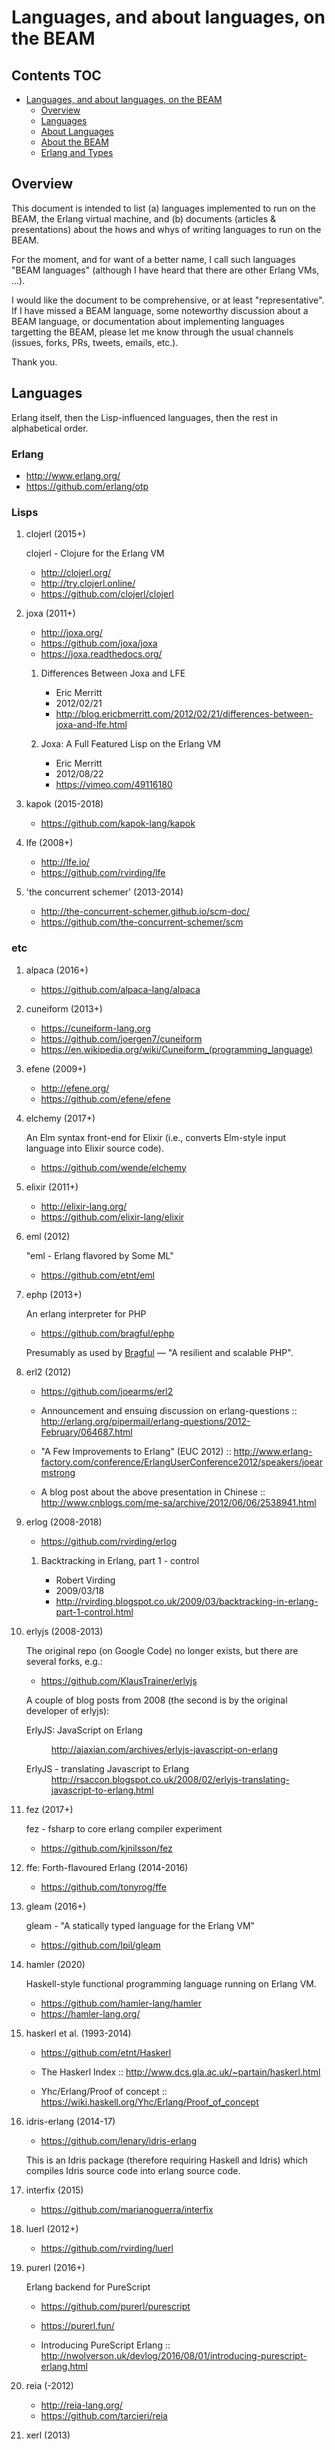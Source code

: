 * Languages, and about languages, on the BEAM

** Contents                                                             :TOC:
- [[#languages-and-about-languages-on-the-beam][Languages, and about languages, on the BEAM]]
  - [[#overview][Overview]]
  - [[#languages][Languages]]
  - [[#about-languages][About Languages]]
  - [[#about-the-beam][About the BEAM]]
  - [[#erlang-and-types][Erlang and Types]]

** Overview

This document is intended to list (a) languages implemented to run on the BEAM, the Erlang virtual machine, and (b) documents (articles & presentations) about the hows and whys of writing languages to run on the BEAM.

For the moment, and for want of a better name, I call such languages "BEAM languages" (although I have heard that there are other Erlang VMs, ...).

I would like the document to be comprehensive, or at least "representative".  If I have missed a BEAM language, some noteworthy discussion about a BEAM language, or documentation about implementing languages targetting the BEAM, please let me know through the usual channels (issues, forks, PRs, tweets, emails, etc.).  

Thank you.

** Languages

Erlang itself, then the Lisp-influenced languages, then the rest in alphabetical order.

*** Erlang

- http://www.erlang.org/
- https://github.com/erlang/otp

*** Lisps
**** clojerl (2015+)

clojerl - Clojure for the Erlang VM

- http://clojerl.org/
- http://try.clojerl.online/
- https://github.com/clojerl/clojerl

**** joxa (2011+)

- http://joxa.org/
- https://github.com/joxa/joxa
- https://joxa.readthedocs.org/

***** Differences Between Joxa and LFE

- Eric Merritt
- 2012/02/21
- http://blog.ericbmerritt.com/2012/02/21/differences-between-joxa-and-lfe.html

***** Joxa: A Full Featured Lisp on the Erlang VM

- Eric Merritt
- 2012/08/22
- https://vimeo.com/49116180

**** kapok (2015-2018)

- https://github.com/kapok-lang/kapok

**** lfe (2008+)

- http://lfe.io/
- https://github.com/rvirding/lfe

**** 'the concurrent schemer' (2013-2014)

- http://the-concurrent-schemer.github.io/scm-doc/
- https://github.com/the-concurrent-schemer/scm

*** etc
**** alpaca (2016+)

- https://github.com/alpaca-lang/alpaca

**** cuneiform (2013+)

- https://cuneiform-lang.org
- https://github.com/joergen7/cuneiform
- https://en.wikipedia.org/wiki/Cuneiform_(programming_language)

**** efene (2009+)

- http://efene.org/
- https://github.com/efene/efene

**** elchemy (2017+)

An Elm syntax front-end for Elixir (i.e., converts Elm-style input language into Elixir source code).

- https://github.com/wende/elchemy

**** elixir (2011+)

- http://elixir-lang.org/
- https://github.com/elixir-lang/elixir

**** eml (2012)

"eml - Erlang flavored by Some ML"

- https://github.com/etnt/eml

**** ephp (2013+)

An erlang interpreter for PHP

- https://github.com/bragful/ephp

Presumably as used by [[https://bragful.com][Bragful]] --- "A resilient and scalable PHP".

**** erl2 (2012)

- https://github.com/joearms/erl2

- Announcement and ensuing discussion on erlang-questions ::
  http://erlang.org/pipermail/erlang-questions/2012-February/064687.html

- "A Few Improvements to Erlang" (EUC 2012) ::
  http://www.erlang-factory.com/conference/ErlangUserConference2012/speakers/joearmstrong

- A blog post about the above presentation in Chinese ::
  http://www.cnblogs.com/me-sa/archive/2012/06/06/2538941.html

**** erlog (2008-2018)

- https://github.com/rvirding/erlog

***** Backtracking in Erlang, part 1 - control

- Robert Virding
- 2009/03/18
- http://rvirding.blogspot.co.uk/2009/03/backtracking-in-erlang-part-1-control.html

**** erlyjs (2008-2013)

The original repo (on Google Code) no longer exists, but there are several forks, e.g.:

- https://github.com/KlausTrainer/erlyjs

A couple of blog posts from 2008 (the second is by the original developer of erlyjs):

- ErlyJS: JavaScript on Erlang ::
  http://ajaxian.com/archives/erlyjs-javascript-on-erlang

- ErlyJS - translating Javascript to Erlang ::
  http://rsaccon.blogspot.co.uk/2008/02/erlyjs-translating-javascript-to-erlang.html

**** fez (2017+)

fez - fsharp to core erlang compiler experiment

- https://github.com/kjnilsson/fez

**** ffe: Forth-flavoured Erlang (2014-2016)

- https://github.com/tonyrog/ffe

**** gleam (2016+)

gleam - "A statically typed language for the Erlang VM"

- https://github.com/lpil/gleam

**** hamler (2020)

Haskell-style functional programming language running on Erlang VM.

- https://github.com/hamler-lang/hamler
- https://hamler-lang.org/

**** haskerl et al. (1993-2014)

- https://github.com/etnt/Haskerl

- The Haskerl Index ::
  http://www.dcs.gla.ac.uk/~partain/haskerl.html

- Yhc/Erlang/Proof of concept ::
  https://wiki.haskell.org/Yhc/Erlang/Proof_of_concept

**** idris-erlang (2014-17)

- https://github.com/lenary/idris-erlang

This is an Idris package (therefore requiring Haskell and Idris) which compiles Idris source code into erlang source code.  

**** interfix (2015)

- https://github.com/marianoguerra/interfix

**** luerl (2012+)

- https://github.com/rvirding/luerl

**** purerl (2016+)

Erlang backend for PureScript

- https://github.com/purerl/purescript
- https://purerl.fun/

- Introducing PureScript Erlang ::
  http://nwolverson.uk/devlog/2016/08/01/introducing-purescript-erlang.html

**** reia (-2012)

- http://reia-lang.org/
- https://github.com/tarcieri/reia

**** xerl (2013)

- https://github.com/extend/xerl

Five web articles in 2013 starting with:

- Xerl: empty modules (2013/01/30) ::
  http://ninenines.eu/articles/xerl-0.1-empty-modules/

** About Languages

*** Implementing languages on the BEAM (4)

(video)
- Robert Virding & Mariano Guerra
- 2018/05/17 (Erlang Solutions Webinar)
- https://www.youtube.com/watch?v=0MTiqI9v-ck

*** Implementing languages on the BEAM (3)

(video)
- Robert Virding & Mariano Guerra
- 2018/03/06 (CodeBEAM SF)
- https://www.youtube.com/watch?v=lkAbwmn5Rv8

*** Efene and the BEAM Community

(slides & video)
- Mariano Guerra
- 2017/06/06 (EUC)
- http://www.erlang-factory.com/euc2017/mariano-guerra

*** How BEAMs are made

Slides with link to github repo

- Mariano Guerra
- 2016/10 (BEAM BA Meetup)
- http://marianoguerra.org/talks/beamba-buenos-aires-meetup/#/how-beams-are-made

*** Eric Merritt, Erlang and distributed systems expert, gives his views on BEAM languages, Hindley–Milner type systems and new technologies

(article/interview, with links to podcast & video)

- Federico Carrone
- 2015/08/11
- https://medium.com/this-is-not-a-monad-tutorial/eric-merritt-erlang-and-distributed-systems-expert-gives-his-views-on-beam-languages-hindley-a09b15f53a2f

*** Create Your Own Language: How to implement a language on top of Erlang Virtual Machine (BEAM)

(slides)
- Hamidreza Soleimani
- 2015/08/06
- https://drive.google.com/file/d/0B9D6BzMBVYONR0ZzV3pTb3N4bms/view?pli=1

*** Implementing Languages on the BEAM (2)

(slides & video)
- Robert Virding
- 2014/11/04 (Codemesh 2014)
- http://www.codemesh.io/codemesh2014/robert-virding

*** Implementing Languages on the BEAM (1)

(video)
- Robert Virding
- 2014/10/29 (London Erlang UG)
- https://www.youtube.com/watch?v=qm0mbQbc9Kc

*** Erlang, LFE, Joxa and Elixir: Established and Emerging Languages in the Erlang Ecosystem

(slides)
- Brian Troutwine
- 2014/07/23
- http://www.slideshare.net/BrianTroutwine1/erlang-lfe-elixir-and-joxa-oscon-2014

** About the BEAM

*** The BEAM Book

A description of the Erlang Runtime System ERTS and the virtual Machine BEAM
https://github.com/happi/theBeamBook

*** The BEAM Toolbox

A list of tools and libraries that are useful for BEAM languages like efene, erlang, LFE and Elixir projects.
http://efene.org/toolbox.html

** Erlang and Types

These first two papers are linked from Philip Wadler's erlang page: http://homepages.inf.ed.ac.uk/wadler/topics/erlang.html

*** A practical subtyping system for Erlang

(paper)
- Simon Marlow & Philip Wadler 
- 1997
- http://homepages.inf.ed.ac.uk/wadler/papers/erlang/erlang.pdf

*** The great type hope

(slides)
- Philip Wadler
- 2002
- http://homepages.inf.ed.ac.uk/wadler/papers/erlang/erlang-slides.pdf

*** Om: Erlang System F-Omega (Erlang with Types Proposal)

- Namdak Tonpa
- 2013
- https://github.com/5HT/om

*** Gradualizer: A Gradual Type System for Erlang

A gradual typing system and static code analysis tool for Erlang.

The type system is based on "Gradual Typing for Functional Languages" (Siek & Taha, 2006) (see doc/GTLC.hs):

- http://scheme2006.cs.uchicago.edu/13-siek.pdf.
